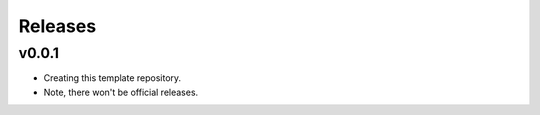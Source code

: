 Releases
==========

v0.0.1
********

- Creating this template repository.
- Note, there won't be official releases.